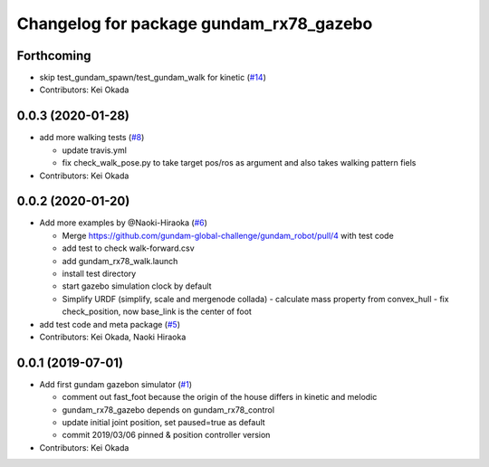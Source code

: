 ^^^^^^^^^^^^^^^^^^^^^^^^^^^^^^^^^^^^^^^^
Changelog for package gundam_rx78_gazebo
^^^^^^^^^^^^^^^^^^^^^^^^^^^^^^^^^^^^^^^^

Forthcoming
-----------
* skip test_gundam_spawn/test_gundam_walk for kinetic (`#14 <https://github.com/gundam-global-challenge/gundam_robot/issues/14>`_)
* Contributors: Kei Okada

0.0.3 (2020-01-28)
------------------
* add more walking tests (`#8 <https://github.com/gundam-global-challenge/gundam_robot/issues/8>`_)

  * update travis.yml
  * fix check_walk_pose.py to take target pos/ros as argument and also takes walking pattern fiels

* Contributors: Kei Okada

0.0.2 (2020-01-20)
------------------
* Add more examples by @Naoki-Hiraoka (`#6 <https://github.com/gundam-global-challenge/gundam_robot/issues/6>`_)

  * Merge https://github.com/gundam-global-challenge/gundam_robot/pull/4  with test code
  * add test to check walk-forward.csv
  * add gundam_rx78_walk.launch
  * install test directory
  * start gazebo simulation clock by default
  * Simplify URDF (simplify, scale and mergenode collada)
    - calculate mass property from convex_hull
    - fix check_position, now base_link is the center of foot

* add test code and meta package (`#5 <https://github.com/gundam-global-challenge/gundam_robot/issues/5>`_)

* Contributors: Kei Okada, Naoki Hiraoka

0.0.1 (2019-07-01)
------------------
* Add first gundam gazebon simulator (`#1 <https://github.com/gundam-global-challenge/gundam_robot/issues/1>`_)

  * comment out fast_foot because the origin of the house differs in kinetic and melodic
  * gundam_rx78_gazebo depends on gundam_rx78_control
  * update initial joint position, set paused=true as default
  * commit 2019/03/06 pinned & position controller version

* Contributors: Kei Okada
